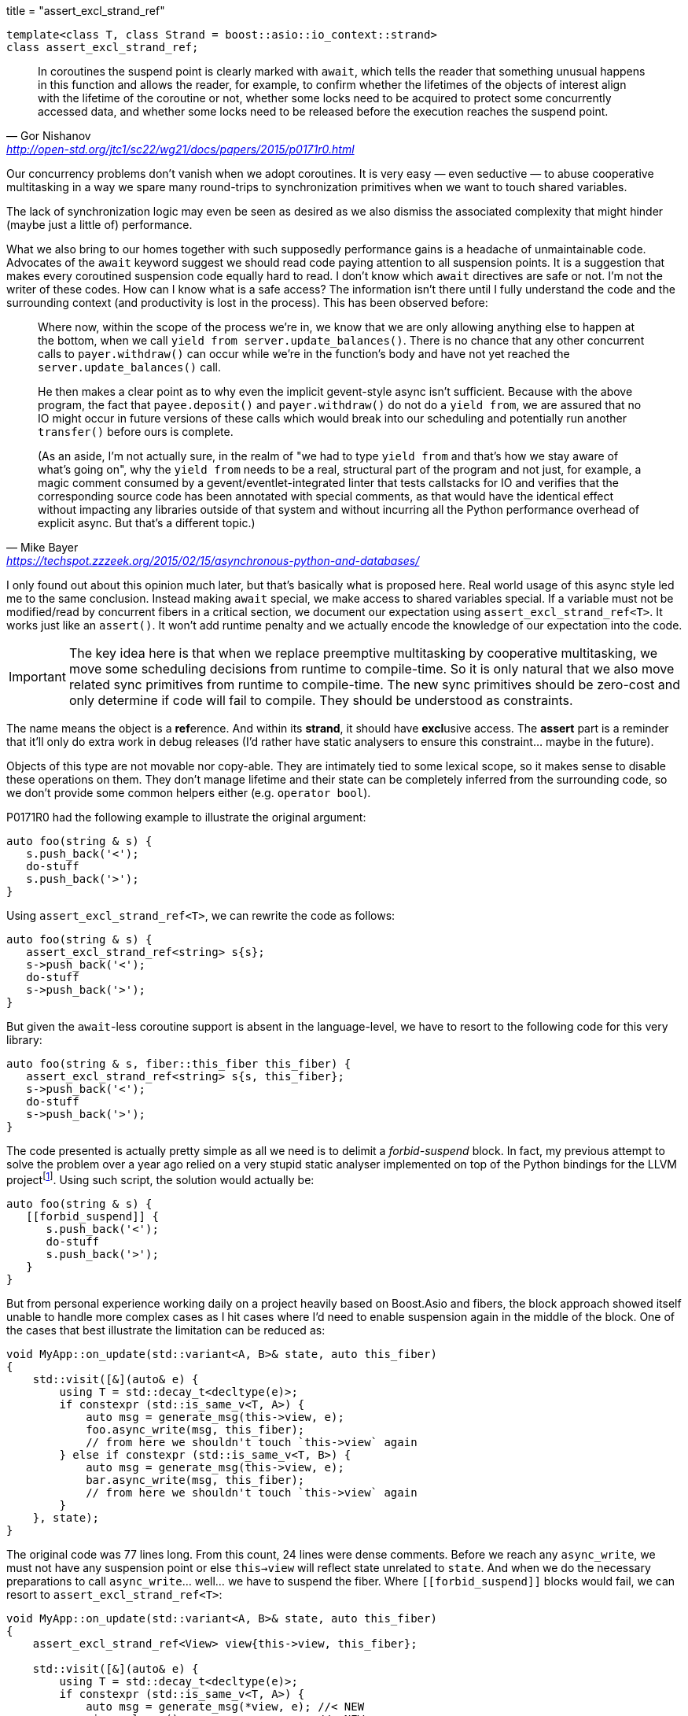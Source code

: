 +++
title = "assert_excl_strand_ref"
+++

:_:

[source,cpp]
----
template<class T, class Strand = boost::asio::io_context::strand>
class assert_excl_strand_ref;
----

[quote, Gor Nishanov, '<http://open-std.org/jtc1/sc22/wg21/docs/papers/2015/p0171r0.html>']
____
In coroutines the suspend point is clearly marked with `await`, which tells the
reader that something unusual happens in this function and allows the reader,
for example, to confirm whether the lifetimes of the objects of interest align
with the lifetime of the coroutine or not, whether some locks need to be
acquired to protect some concurrently accessed data, and whether some locks need
to be released before the execution reaches the suspend point.
____

Our concurrency problems don't vanish when we adopt coroutines. It is very easy
— even seductive — to abuse cooperative multitasking in a way we spare many
round-trips to synchronization primitives when we want to touch shared
variables.

The lack of synchronization logic may even be seen as desired as we also dismiss
the associated complexity that might hinder (maybe just a little of)
performance.

What we also bring to our homes together with such supposedly performance gains
is a headache of unmaintainable code. Advocates of the `await` keyword suggest
we should read code paying attention to all suspension points. It is a
suggestion that makes every coroutined suspension code equally hard to read. I
don't know which `await` directives are safe or not. I'm not the writer of these
codes. How can I know what is a safe access? The information isn't there until I
fully understand the code and the surrounding context (and productivity is lost
in the process). This has been observed before:

[quote, Mike Bayer, '<https://techspot.zzzeek.org/2015/02/15/asynchronous-python-and-databases/>']
____
Where now, within the scope of the process we're in, we know that we are only
allowing anything else to happen at the bottom, when we call `yield from
server.update_balances()`. There is no chance that any other concurrent calls to
`payer.withdraw()` can occur while we're in the function's body and have not yet
reached the `server.update_balances()` call.

He then makes a clear point as to why even the implicit gevent-style async isn't
sufficient. Because with the above program, the fact that `payee.deposit()` and
`payer.withdraw()` do not do a `yield from`, we are assured that no IO might
occur in future versions of these calls which would break into our scheduling
and potentially run another `transfer()` before ours is complete.

(As an aside, I'm not actually sure, in the realm of "we had to type `yield
from` and that's how we stay aware of what's going on", why the `yield from`
needs to be a real, structural part of the program and not just, for example, a
magic comment consumed by a gevent/eventlet-integrated linter that tests
callstacks for IO and verifies that the corresponding source code has been
annotated with special comments, as that would have the identical effect without
impacting any libraries outside of that system and without incurring all the
Python performance overhead of explicit async. But that's a different topic.)
____

I only found out about this opinion much later, but that's basically what is
proposed here. Real world usage of this async style led me to the same
conclusion. Instead making `await` special, we make access to shared variables
special. If a variable must not be modified/read by concurrent fibers in a
critical section, we document our expectation using
`assert_excl_strand_ref<T>`. It works just like an `assert()`. It won't add
runtime penalty and we actually encode the knowledge of our expectation into the
code.

IMPORTANT: The key idea here is that when we replace preemptive multitasking by
cooperative multitasking, we move some scheduling decisions from runtime to
compile-time. So it is only natural that we also move related sync primitives
from runtime to compile-time. The new sync primitives should be zero-cost and
only determine if code will fail to compile. They should be understood as
constraints.

The name means the object is a **ref**erence. And within its *strand*, it should
have **excl**usive access. The *assert* part is a reminder that it'll only do
extra work in debug releases (I'd rather have static analysers to ensure this
constraint... maybe in the future).

Objects of this type are not movable nor copy-able. They are intimately tied to
some lexical scope, so it makes sense to disable these operations on them. They
don't manage lifetime and their state can be completely inferred from the
surrounding code, so we don't provide some common helpers either (e.g. `operator
bool`).

P0171R0 had the following example to illustrate the original argument:

[source,cpp]
----
auto foo(string & s) {
   s.push_back('<');
   do-stuff
   s.push_back('>');
}
----

Using `assert_excl_strand_ref<T>`, we can rewrite the code as follows:

[source,cpp]
----
auto foo(string & s) {
   assert_excl_strand_ref<string> s{s};
   s->push_back('<');
   do-stuff
   s->push_back('>');
}
----

But given the `await`-less coroutine support is absent in the language-level, we
have to resort to the following code for this very library:

[source,cpp]
----
auto foo(string & s, fiber::this_fiber this_fiber) {
   assert_excl_strand_ref<string> s{s, this_fiber};
   s->push_back('<');
   do-stuff
   s->push_back('>');
}
----

The code presented is actually pretty simple as all we need is to delimit a
_forbid-suspend_ block. In fact, my previous attempt to solve the problem over a
year ago relied on a very stupid static analyser implemented on top of the
Python bindings for the LLVM
project{_}footnote:[<https://gist.github.com/vinipsmaker2/d930fbe5b7597432b021effe618da171>]. Using
such script, the solution would actually be:

[source,cpp]
----
auto foo(string & s) {
   [[forbid_suspend]] {
      s.push_back('<');
      do-stuff
      s.push_back('>');
   }
}
----

But from personal experience working daily on a project heavily based on
Boost.Asio and fibers, the block approach showed itself unable to handle more
complex cases as I hit cases where I'd need to enable suspension again in the
middle of the block. One of the cases that best illustrate the limitation can be
reduced as:

[source,cpp]
----
void MyApp::on_update(std::variant<A, B>& state, auto this_fiber)
{
    std::visit([&](auto& e) {
        using T = std::decay_t<decltype(e)>;
        if constexpr (std::is_same_v<T, A>) {
            auto msg = generate_msg(this->view, e);
            foo.async_write(msg, this_fiber);
            // from here we shouldn't touch `this->view` again
        } else if constexpr (std::is_same_v<T, B>) {
            auto msg = generate_msg(this->view, e);
            bar.async_write(msg, this_fiber);
            // from here we shouldn't touch `this->view` again
        }
    }, state);
}
----

The original code was 77 lines long. From this count, 24 lines were dense
comments. Before we reach any `async_write`, we must not have any suspension
point or else `this->view` will reflect state unrelated to `state`. And when we
do the necessary preparations to call `async_write`... well... we have to
suspend the fiber. Where `\[[forbid_suspend]]` blocks would fail, we can resort
to `assert_excl_strand_ref<T>`:

[source,cpp]
----
void MyApp::on_update(std::variant<A, B>& state, auto this_fiber)
{
    assert_excl_strand_ref<View> view{this->view, this_fiber};

    std::visit([&](auto& e) {
        using T = std::decay_t<decltype(e)>;
        if constexpr (std::is_same_v<T, A>) {
            auto msg = generate_msg(*view, e); //< NEW
            view.release();                    //< NEW
            foo.async_write(msg, this_fiber);
            // any attempts to dereference `view`
            // here will fail *loudly*
        } else if constexpr (std::is_same_v<T, B>) {
            auto msg = generate_msg(*view, e); //< NEW
            view.release();                    //< NEW
            bar.async_write(msg, this_fiber);
            // any attempts to dereference `view`
            // here will fail *loudly*
        }
    }, state);
}
----

I have been using `assert_excl_strand_ref<T>` on othes places that requires
different patterns not similar to the previous one and so far it has been a good
fit.

A nice collateral effect is it encodes the _reason_ why/when a fiber can't
suspend. It definitively made the code much easier to follow and more
maintainable.

A `void` specialization is provided to cover smaller blocks where we can go
without any documentation/reason.

== Member-functions

=== _Constructor_

[source,cpp]
----
// Not available when T=void
assert_excl_strand_ref(
    T& o,
    typename basic_fiber<Strand>::this_fiber& this_fiber
);

// Only available when T=void
assert_excl_strand_ref(
    typename basic_fiber<Strand>::this_fiber& this_fiber
);
----

Watches `o` and stores a reference (not a copy) to `this_fiber`.

Calls `this_fiber.forbid_suspend()`.

=== _Destructor_

[source,cpp]
----
~assert_excl_strand_ref();
----

Calls `this_fiber.allow_suspend()` if watching some object.

=== `operator*()`

[source,cpp]
----
// Not available when T=void
T& operator*() const;
T* operator->() const;
----

Dereferences pointer to the watched object.

=== `release()`

[source,cpp]
----
void release();
----

Releases the pointer of the watched object. If there was a watched object
previously, will also call `this_fiber.allow_suspend()`.

=== `reset()`

[source,cpp]
----
// Not available when T=void
void reset(T& o);

// Only available when T=void
void reset();
----

Watches `o`. If there was no watched object previously, will also call
`this_fiber.forbid_suspend()`.

== See also

* `this_fiber.forbid_suspend()`
* `this_fiber.allow_suspend()`
